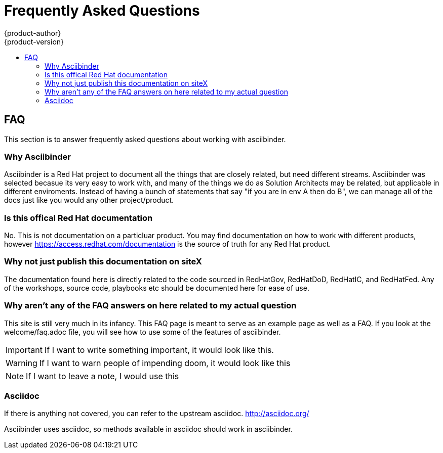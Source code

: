 [[faq]]
= Frequently Asked Questions
{product-author}
{product-version}
:data-uri:
:icons:
:experimental:
:toc: macro
:toc-title:
:prewrap!:

toc::[]

== FAQ
This section is to answer frequently asked questions about working with asciibinder.

=== Why Asciibinder
Asciibinder is a Red Hat project to document all the things that are closely related, but need different streams. Asciibinder was selected becasue its very easy to work with, and many of the things
we do as Solution Architects may be related, but applicable in different enviroments. Instead of having a bunch of statements that say "if you are in env A then do B", we can manage all of the
docs just like you would any other project/product.

=== Is this offical Red Hat documentation
No. This is not documentation on a particluar product. You may find documentation on how to work with different products, however https://access.redhat.com/documentation is the source of truth for any Red Hat product.

=== Why not just publish this documentation on siteX
The documentation found here is directly related to the code sourced in RedHatGov, RedHatDoD, RedHatIC, and RedHatFed. Any of the workshops, source code, playbooks etc should be documented here for ease of use.

=== Why aren't any of the FAQ answers on here related to my actual question
This site is still very much in its infancy. This FAQ page is meant to serve as an example page as well as a FAQ. If you look at the welcome/faq.adoc file, you will see how to use some of the features of asciibinder.
[IMPORTANT]
====
If I want to write something important, it would look like this.
====

[WARNING]
====
If I want to warn people of impending doom, it would look like this
====

[NOTE]
====
If I want to leave a note, I would use this
====

=== Asciidoc
If there is anything not covered, you can refer to the upstream asciidoc. http://asciidoc.org/

Asciibinder uses asciidoc, so methods available in asciidoc should work in asciibinder.
